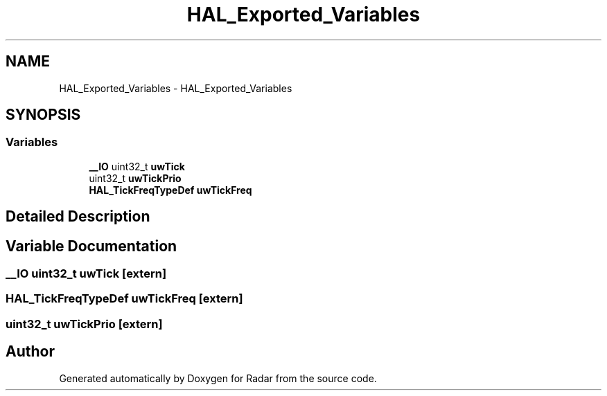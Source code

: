 .TH "HAL_Exported_Variables" 3 "Version 1.0.0" "Radar" \" -*- nroff -*-
.ad l
.nh
.SH NAME
HAL_Exported_Variables \- HAL_Exported_Variables
.SH SYNOPSIS
.br
.PP
.SS "Variables"

.in +1c
.ti -1c
.RI "\fB__IO\fP uint32_t \fBuwTick\fP"
.br
.ti -1c
.RI "uint32_t \fBuwTickPrio\fP"
.br
.ti -1c
.RI "\fBHAL_TickFreqTypeDef\fP \fBuwTickFreq\fP"
.br
.in -1c
.SH "Detailed Description"
.PP 

.SH "Variable Documentation"
.PP 
.SS "\fB__IO\fP uint32_t uwTick\fC [extern]\fP"

.SS "\fBHAL_TickFreqTypeDef\fP uwTickFreq\fC [extern]\fP"

.SS "uint32_t uwTickPrio\fC [extern]\fP"

.SH "Author"
.PP 
Generated automatically by Doxygen for Radar from the source code\&.
